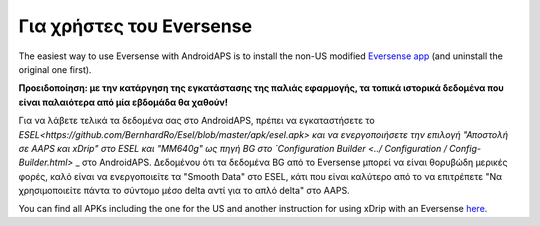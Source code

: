 Για χρήστες του Eversense
**************************************************
The easiest way to use Eversense with AndroidAPS is to install the non-US modified `Eversense app <https://github.com/BernhardRo/Esel/blob/master/apk/Eversense_CGM_v1.0.410-patched.apk>`_ (and uninstall the original one first).

**Προειδοποίηση: με την κατάργηση της εγκατάστασης της παλιάς εφαρμογής, τα τοπικά ιστορικά δεδομένα που είναι παλαιότερα από μία εβδομάδα θα χαθούν!**

Για να λάβετε τελικά τα δεδομένα σας στο AndroidAPS, πρέπει να εγκαταστήσετε το `ESEL<https://github.com/BernhardRo/Esel/blob/master/apk/esel.apk> και να ενεργοποιήσετε την επιλογή "Αποστολή σε AAPS και xDrip" στο ESEL και "MM640g" ως πηγή BG στο `Configuration Builder <../ Configuration / Config-Builder.html>` _ στο AndroidAPS. Δεδομένου ότι τα δεδομένα BG από το Eversense μπορεί να είναι θορυβώδη μερικές φορές, καλό είναι να ενεργοποιείτε τα "Smooth Data" στο ESEL, κάτι που είναι καλύτερο από το να επιτρέπετε "Να χρησιμοποιείτε πάντα το σύντομο μέσο delta αντί για το απλό delta" στο AAPS.

You can find  all APKs including the one for the US and another instruction for using xDrip with an Eversense `here <https://github.com/BernhardRo/Esel/tree/master/apk>`_.
